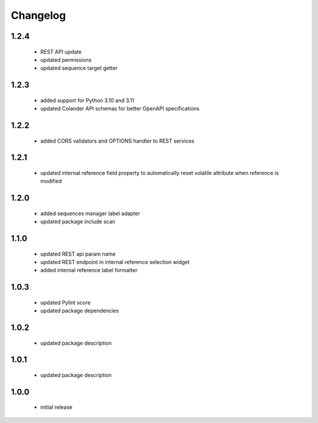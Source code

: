 Changelog
=========

1.2.4
-----
 - REST API update
 - updated permissions
 - updated sequence target getter

1.2.3
-----
 - added support for Python 3.10 and 3.11
 - updated Colander API schemas for better OpenAPI specifications

1.2.2
-----
 - added CORS validators and OPTIONS handler to REST services

1.2.1
-----
 - updated internal reference field property to automatically reset volatile attribute
   when reference is modified

1.2.0
-----
 - added sequences manager label adapter
 - updated package include scan

1.1.0
-----
 - updated REST api param name
 - updated REST endpoint in internal reference selection widget
 - added internal reference label formatter

1.0.3
-----
 - updated Pylint score
 - updated package dependencies

1.0.2
-----
 - updated package description

1.0.1
-----
 - updated package description

1.0.0
-----
 - initial release
